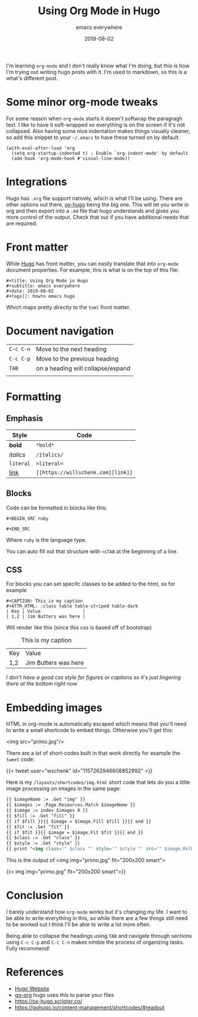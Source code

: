 #+title: Using Org Mode in Hugo
#+subtitle: emacs everywhere
#+date: 2019-08-02
#+tags[]: emacs hugo
#+aliases[]: /articles/2019/using_org_mode_in_hugo

I'm learning =org-mode= and I don't really know what I'm doing, but this
is how I'm trying out writing hugo posts with it.  I'm used to
markdown, so this is a what's different post.

* Some minor org-mode tweaks

For some reason when =org-mode= starts it doesn't softwrap the paragragh
text.  I like to have it soft-wrapped so everything is on the screen
if it's not collapsed.  Also having some nice indentation makes things
visually cleaner, so add this snippet to your =~/.emacs= to have these
turned on by default.

#+BEGIN_SRC elisp
(with-eval-after-load 'org       
  (setq org-startup-indented t) ; Enable `org-indent-mode' by default
  (add-hook 'org-mode-hook #'visual-line-mode))
#+END_SRC

* Integrations

Hugo has =.org= file support natively, which is what I'll be using.
There are other options out there, [[https://ox-hugo.scripter.co/][ox-hugo]] being the big one.  This
will let you write in org and then export into a =.md= file that hugo
understands and gives you more control of the output.  Check that out
if you have additional needs that are required.

* Front matter

While [[https://gohugo.io/][Hugo]] has front matter, you can easily translate that into
=org-mode= document properties.  For example, this is what is on the top
of this file:

#+BEGIN_SRC org-mode
#+title: Using Org Mode in Hugo
#+subtitle: emacs everywhere
#+date: 2019-08-02
#+tags[]: howto emacs hugo
#+END_SRC

Which maps pretty directly to the =toml= front matter.

* Document navigation

#+ATTR_HTML: :class table table-striped
| =C-c C-n= | Move to the next heading          |
| =C-c C-p= | Move to the previous heading      |
| =TAB=     | on a heading will collapse/expand |
|           |                                   |

* Formatting

** Emphasis
#+ATTR_HTML: :class table table-striped
| Style     | Code        |
|-----------+-------------|
| *bold*    | =*bold*=    |
| /italics/ | =/italics/= |
| =literal= | ==literal== |
| [[https://willschenk.com/][link]]      | =[[https://willschenk.com][link]]= |

** Blocks
Code can be formatted in blocks like this:

=#+BEGIN_SRC ruby=

=#+END_SRC=

Where =ruby= is the language type.

You can auto fill out that structure with =<sTAB= at the beginning of a line.

** CSS

For blocks you can set specifc classes to be added to the html, so for example

#+BEGIN_SRC org-mode
#+CAPTION: This is my caption
#+ATTR_HTML: :class table table-striped table-dark
| Key | Value                |
| 1,2 | Jim Butters was here |
#+END_SRC

Will render like this (since this css is based off of bootstrap)

#+CAPTION: This is my caption
#+ATTR_HTML: :class table table-striped table-dark
| Key | Value                |
| 1,2 | Jim Butters was here |

/I don't have a good css style for figures or captions so it's just lingering there at the bottom right now/
* Embedding images
HTML in org-mode is automatically escaped which means that you'll need to write a small shortcode to embed things.  Otherwise you'll get this:

<img src="primo.jpg"/>

There are a lot of short-codes built in that work directly for example the =tweet= code:

{{< tweet user="wschenk" id="1157262946608852992" >}}

Here is my =/layouts/shortcodes/img.html= short code that lets do you a little image processing on images in the same page:


#+begin_src html
{{ $imageName := .Get "img" }}
{{ $images := .Page.Resources.Match $imageName }}
{{ $image := index $images 0 }}
{{ $fill := .Get "fill" }}
{{ if $fill }}{{ $image = $image.Fill $fill }}{{ end }}
{{ $fit := .Get "fit" }}
{{ if $fit }}{{ $image = $image.Fit $fit }}{{ end }}
{{ $class := .Get "class" }}
{{ $style := .Get "style" }}
{{ print "<img class='" $class "' style='" $style "' src='" $image.RelPermalink "'>" | markdownify}}
#+end_src

This is the output of <img img="primo.jpg" fit="200x200 smart">

{{< img img="primo.jpg" fit="200x200 smart">}}
* Conclusion
I barely understand how =org-mode= works but it's changing my life.  I want to be able to write everything in this, so while there are a few things still need to be worked out I think I'll be able to write a lot more often.

Being able to collapse the headings using =TAB= and navigate through sections using =C-c C-p= and =C-c C-n= makes nimble the process of organizing tasks.  Fully recommend!

* References

- [[https://gohugo.io/][Hugo Website]]
- [[https://github.com/niklasfasching/go-org][go-org]] hugo uses this to parse your files
- [[https://ox-hugo.scripter.co/]]
- https://gohugo.io/content-management/shortcodes/#readout
